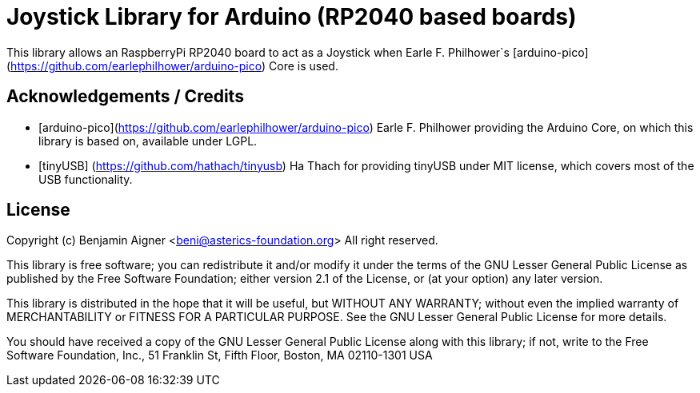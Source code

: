 :repository-owner: arduino-libraries
:repository-name: Joystick

= {repository-name} Library for Arduino (RP2040 based boards) =

This library allows an RaspberryPi RP2040 board to act as a Joystick when
Earle F. Philhower`s [arduino-pico](https://github.com/earlephilhower/arduino-pico)
Core is used.

== Acknowledgements / Credits ==

* [arduino-pico](https://github.com/earlephilhower/arduino-pico) Earle F. Philhower providing the Arduino Core, on which this library is based on, available under LGPL.
* [tinyUSB] (https://github.com/hathach/tinyusb) Ha Thach for providing tinyUSB under MIT license, which covers most of the USB functionality.


== License ==

Copyright (c) Benjamin Aigner <beni@asterics-foundation.org> All right reserved.

This library is free software; you can redistribute it and/or
modify it under the terms of the GNU Lesser General Public
License as published by the Free Software Foundation; either
version 2.1 of the License, or (at your option) any later version.

This library is distributed in the hope that it will be useful,
but WITHOUT ANY WARRANTY; without even the implied warranty of
MERCHANTABILITY or FITNESS FOR A PARTICULAR PURPOSE. See the GNU
Lesser General Public License for more details.

You should have received a copy of the GNU Lesser General Public
License along with this library; if not, write to the Free Software
Foundation, Inc., 51 Franklin St, Fifth Floor, Boston, MA 02110-1301 USA
